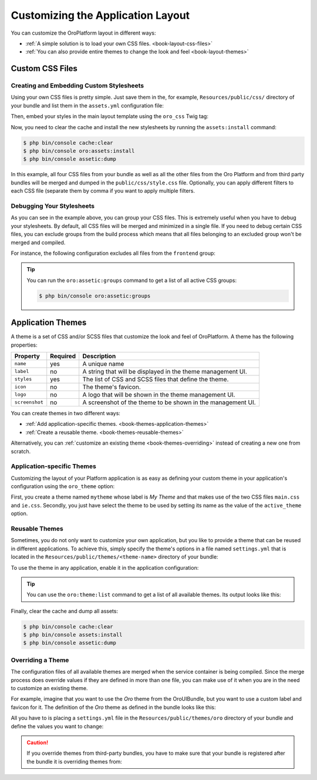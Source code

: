 .. index::
    pair: Customization; Themes

Customizing the Application Layout
==================================

You can customize the OroPlatform layout in different ways:

* :ref:`A simple solution is to load your own CSS files. <book-layout-css-files>`
* :ref:`You can also provide entire themes to change the look and feel <book-layout-themes>`

.. _book-layout-css-files:

Custom CSS Files
----------------

Creating and Embedding Custom Stylesheets
~~~~~~~~~~~~~~~~~~~~~~~~~~~~~~~~~~~~~~~~~

Using your own CSS files is pretty simple. Just save them in the, for example,
``Resources/public/css/`` directory of your bundle and list them in the ``assets.yml``
configuration file:

.. code-block:: yaml
    :linenos:

    # src/Acme/DemoBundle/Resources/config/oro/assets.yml
    assets:
        css:
            frontend:
                - 'bundles/acmedemo/css/frontend/first.css'
                - 'bundles/acmedemo/css/frontend/second.css'
            backend:
                - 'bundles/acmedemo/css/backend/first.css'
                - 'bundles/acmedemo/css/backend/second.css'

Then, embed your styles in the main layout template using the ``oro_css`` Twig tag:

.. code-block:: html+jinja
    :linenos:

    {% oro_css filter='filters,separated,by,comma' output='css/style.css' %}
        <link rel="stylesheet" media="all" href="{{ asset_url }}" />
    {% endoro_css %}

Now, you need to clear the cache and install the new stylesheets by running the ``assets:install``
command:

.. code-block:: bash

    $ php bin/console cache:clear
    $ php bin/console oro:assets:install
    $ php bin/console assetic:dump

In this example, all four CSS files from your bundle as well as all the other files from the Oro
Platform and from third party bundles will be merged and dumped in the ``public/css/style.css`` file.
Optionally, you can apply different filters to each CSS file (separate them by comma if you want to
apply multiple filters.

.. seealso::

    Refer to the `Assetic documentation`_ for a list of available filters and read the `cookbook`_
    in the Symfony documentation to learn more about Assetic.

.. _book-layout-debugging-css:

Debugging Your Stylesheets
~~~~~~~~~~~~~~~~~~~~~~~~~~

As you can see in the example above, you can group your CSS files. This is extremely useful when
you have to debug your stylesheets. By default, all CSS files will be merged and minimized in a
single file. If you need to debug certain CSS files, you can exclude groups from the build process
which means that all files belonging to an excluded group won't be merged and compiled.

For instance, the following configuration excludes all files from the ``frontend`` group:

.. code-block:: yaml
    :linenos:

    # config/config.yml
    oro_assetic:
        css_debug: [frontend]

.. tip::

    You can run the ``oro:assetic:groups`` command to get a list of all active CSS groups:

    .. code-block:: bash

        $ php bin/console oro:assetic:groups

.. _book-layout-themes:

Application Themes
------------------

A theme is a set of CSS and/or SCSS files that customize the look and feel of OroPlatform. A
theme has the following properties:

==============  ========  ===========================================================
Property        Required  Description
==============  ========  ===========================================================
``name``        yes       A unique name
``label``       no        A string that will be displayed in the theme management UI.
``styles``      yes       The list of CSS and SCSS files that define the theme.
``icon``        no        The theme's favicon.
``logo``        no        A logo that will be shown in the theme management UI.
``screenshot``  no        A screenshot of the theme to be shown in the management UI.
==============  ========  ===========================================================

You can create themes in two different ways:

* :ref:`Add application-specific themes. <book-themes-application-themes>`
* :ref:`Create a reusable theme. <book-themes-reusable-themes>`

Alternatively, you can :ref:`customize an existing theme <book-themes-overriding>` instead of
creating a new one from scratch.

.. _book-themes-application-themes:

Application-specific Themes
~~~~~~~~~~~~~~~~~~~~~~~~~~~

Customizing the layout of your Platform application is as easy as defining your custom theme in
your application's configuration using the ``oro_theme`` option:

.. code-block:: yaml
    :linenos:

    # config/config.yml
    oro_theme:
        themes:
            mytheme:
                styles:
                    - mytheme/css/main.css
                    - mytheme/css/ie.css
                label: My Theme
                icon: mytheme/images/favicon.ico
                logo: mytheme/images/logo.png
                screenshot: /mytheme/images/screenshot.png
        active_theme: mytheme

First, you create a theme named ``mytheme`` whose label is *My Theme* and that makes use of the two
CSS files ``main.css`` and ``ie.css``. Secondly, you just have select the theme to be used by
setting its name as the value of the ``active_theme`` option.

.. _book-themes-reusable-themes:

Reusable Themes
~~~~~~~~~~~~~~~

Sometimes, you do not only want to customize your own application, but you like to provide a theme
that can be reused in different applications. To achieve this, simply specify the theme's options
in a file named ``settings.yml`` that is located in the ``Resources/public/themes/<theme-name>``
directory of your bundle:

.. code-block:: yaml
    :linenos:

    # src/Acme/DemoBundle/Resources/public/themes/acme-theme/settings.yml
    styles:
        - bundles/acmebundle/themes/acme-theme/css/main.css
        - bundles/acmebundle/themes/acme-theme/css/ie.css
    label: Acme Demo Theme
    icon: bundles/acmebundle/themes/acme-theme/images/favicon.ico
    logo: bundles/acmebundle/themes/acme-theme/images/logo.png
    screenshot: bundles/acmebundle/themes/acme-theme/images/screenshot.png

To use the theme in any application, enable it in the application configuration:

.. code-block:: yaml
    :linenos:

    # config/config.yml
    oro_theme:
        active_theme: acme-theme

.. tip::

    You can use the ``oro:theme:list`` command to get a list of all available themes. Its output
    looks like this:

    .. code-block:: text
        :linenos:

        List of available themes:
        acme-theme (active)
         - label: Acme Demo Theme
         - logo: bundles/acmebundle/themes/acme-theme/images/logo.png
         - icon: bundles/acmebundle/themes/acme-theme/images/favicon.ico
         - screenshot: bundles/acmebundle/themes/acme-theme/images/screenshot.png
         - styles:
             - bundles/acmebundle/themes/acme-theme/css/main.css
             - bundles/acmebundle/themes/acme-theme/css/ie.css
        demo:
         - label: Demo Theme
         - logo: bundles/oroui/themes/demo/images/favicon.ico
         - styles:
             - bundles/oroui/themes/demo/css/scss/main.scss
             - bundles/oroui/themes/demo/css/style.css
        mytheme
         - label: My Theme
         - logo: mytheme/images/logo.png
         - icon: mytheme/images/favicon.ico
         - screenshot: mytheme/images/screenshot.png
         - styles:
             - mytheme/css/main.css
             - mytheme/css/ie.css
        oro
         - label: Oro Theme
         - icon: bundles/oroui/themes/oro/images/favicon.ico
         - styles: bundles/oroui/themes/oro/css/style.css

Finally, clear the cache and dump all assets:

.. code-block:: bash

    $ php bin/console cache:clear
    $ php bin/console assets:install
    $ php bin/console assetic:dump

.. _book-themes-overriding:

Overriding a Theme
~~~~~~~~~~~~~~~~~~

The configuration files of all available themes are merged when the service container is being
compiled. Since the merge process does override values if they are defined in more than one file,
you can make use of it when you are in the need to customize an existing theme.

For example, imagine that you want to use the *Oro* theme from the OroUIBundle, but you want to use
a custom label and favicon for it. The definition of the *Oro* theme as defined in the bundle looks
like this:

.. code-block:: yaml
    :linenos:

    label: Oro Theme
    icon: bundles/oroui/themes/oro/images/favicon.ico
    styles:
        - bundles/oroui/themes/oro/css/style.css

All you have to is placing a ``settings.yml`` file in the ``Resources/public/themes/oro`` directory
of your bundle and define the values you want to change:

.. code-block:: yaml
    :linenos:

    # src/Acme/DemoBundle/Resources/public/oro/
    label: Custom Oro Theme
    icon: images/custom_favicon.ico

.. caution::

    If you override themes from third-party bundles, you have to make sure that your bundle is
    registered after the bundle it is overriding themes from:

    .. code-block:: php
        :linenos:

        // src/AppKernel.php
        // ...

        class AppKernel extends OroKernel
        {
            public function registerBundles()
            {
                $bundles = array(
                    // ...
                    new ThirdParty\Bundle\ThirdPartyBundle(),
                    // ...
                    new Acme\DemoBundle\AcmeDemoBundle(),
                    // ...
                );

                // ...
            }

            // ...
        }

.. _`Assetic documentation`: https://github.com/kriswallsmith/assetic#filters
.. _`cookbook`: http://symfony.com/doc/current/cookbook/assetic/index.html

